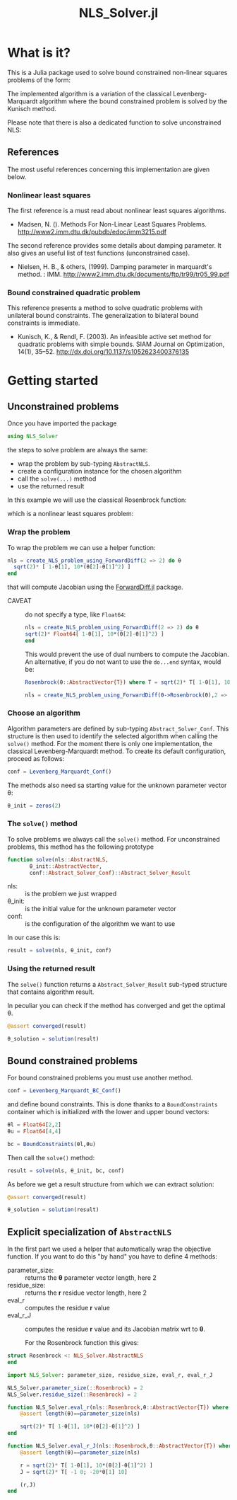 #+options: H:3 toc:t \n:nil ::t |:t ^:{} -:t f:t *:t tex:t d:t tags:not-in-toc
#+title: NLS_Solver.jl

[[https://vincent-picaud.github.io/NLS_Solver.jl/stable][file:https://img.shields.io/badge/docs-stable-blue.svg]] [[https://vincent-picaud.github.io/NLS_Solver.jl/stable][file:https://img.shields.io/badge/docs-stable-blue.svg]] [[https://github.com/vincent-picaud/NLS_Solver.jl/actions][file:https://github.com/vincent-picaud/NLS_Solver.jl/workflows/CI/badge.svg]]
[[https://codecov.io/gh/vincent-picaud/NLS_Solver.jl][file:https://codecov.io/gh/vincent-picaud/NLS_Solver.jl/branch/main/graph/badge.svg]]


* Table of contents                                            :TOC:noexport:
- [[#what-is-it][What is it?]]
  - [[#references][References]]
- [[#getting-started][Getting started]]
  - [[#unconstrained-problems][Unconstrained problems]]
  - [[#bound-constrained-problems][Bound constrained problems]]
  - [[#explicit-specialization-of-abstractnls][Explicit specialization of =AbstractNLS=]]

* What is it?

This is a Julia package used to solve bound constrained non-linear squares problems of the form:

[[file:figures/eq_bc_pb.png][file:figures/eq_bc_pb.png]]

# \begin{align*}
# \min\limits_\theta & \frac{1}{2}\|r(\theta)\|^2 \\
#      & \theta_l \le \theta \le \theta_u 
# \end{align*}

The implemented algorithm is a variation of the classical
Levenberg-Marquardt algorithm where the bound constrained problem is
solved by the Kunisch method.

Please note that there is also a dedicated function to solve unconstrained NLS:

[[file:figures/eq_pb.png][file:figures/eq_pb.png]]

# \begin{equation*}
# \min\limits_\theta & \frac{1}{2}\|r(\theta)\|^2
# \end{equation*}

** References

The most useful references concerning this implementation are given
below.

*** Nonlinear least squares

The first reference is a must read about nonlinear least squares algorithms. 

- Madsen, N. (). Methods For Non-Linear Least Squares Problems.
  http://www2.imm.dtu.dk/pubdb/edoc/imm3215.pdf

The second reference provides some details about damping parameter. It
also gives an useful list of test functions (unconstrained case).

- Nielsen, H. B., & others, (1999). Damping parameter in marquardt's
  method. : IMM.
  http://www2.imm.dtu.dk/documents/ftp/tr99/tr05_99.pdf

*** Bound constrained quadratic problem

This reference presents a method to solve quadratic problems with
unilateral bound constraints. The generalization to bilateral bound
constraints is immediate. 

- Kunisch, K., & Rendl, F. (2003). An infeasible active set method for
  quadratic problems with simple bounds. SIAM Journal on Optimization,
  14(1), 35–52. http://dx.doi.org/10.1137/s1052623400376135
  

* Getting started
** Unconstrained problems

Once you have imported the package

#+begin_src julia :eval never
   using NLS_Solver 
#+end_src

#+RESULTS:
: [ Info: Precompiling NLS_Solver [4f18ef6b-35d7-46eb-a297-26b97f1ff488]

the steps to solve problem are always the same:
- wrap the problem by sub-typing =AbstractNLS=.
- create a configuration instance for the chosen algorithm
- call the =solve(...)= method
- use the returned result

In this example we will use the classical Rosenbrock function:

[[file:figures/eq_rosen_def.png][file:figures/eq_rosen_def.png]]

# \begin{equation*}
# (\theta_1,\theta_2) \mapsto (1-\theta_1)^2 + 100(\theta_2-\theta_1^2)^2
# \end{equation*}

which is a nonlinear least squares problem:

[[file:figures/eq_rosen_as_nls.png][file:figures/eq_rosen_as_nls.png]]

# \begin{equation*}
# \frac{1}{2}\|r(\theta)\|^2\text{ where }r = \sqrt{2} \left( \begin{array}{c}  1-\theta_1 \\ 10(\theta_2-\theta_1^2) \end{array} \right)
# \end{equation*}

*** Wrap the problem

To wrap the problem we can use a helper function:

#+begin_src julia :eval never
  nls = create_NLS_problem_using_ForwardDiff(2 => 2) do θ
    sqrt(2)* [ 1-θ[1], 10*(θ[2]-θ[1]^2) ]
  end
#+end_src

that will compute Jacobian using the [[https://github.com/JuliaDiff/ForwardDiff.jl][ForwardDiff.jl]] package.

- CAVEAT :: do not specify a type, like =Float64=:
  #+begin_src julia :eval never
    nls = create_NLS_problem_using_ForwardDiff(2 => 2) do θ
	sqrt(2)* Float64[ 1-θ[1], 10*(θ[2]-θ[1]^2) ]
    end
  #+end_src
  This would prevent the use of dual numbers to compute the Jacobian.
  An alternative, if you do not want to use the =do...end= syntax, would
  be:
  #+begin_src julia :eval never
    Rosenbrock(θ::AbstractVector{T}) where T = sqrt(2)* T[ 1-θ[1], 10*(θ[2]-θ[1]^2) ]

    nls = create_NLS_problem_using_ForwardDiff(θ->Rosenbrock(θ),2 => 2);
  #+end_src

*** Choose an algorithm

Algorithm parameters are defined by sub-typing
=Abstract_Solver_Conf=. This structure is then used to identify the
selected algorithm when calling the =solve()= method. For the moment
there is only one implementation, the classical Levenberg-Marquardt
method. To create its default configuration, proceed as follows:

#+begin_src julia  
conf = Levenberg_Marquardt_Conf()
#+end_src

The methods also need sa starting value for the unknown parameter
vector θ:

#+begin_src julia  
θ_init = zeros(2)
#+end_src

#+RESULTS:
: 2-element Vector{Float64}:
:  0.0
:  0.0

*** The =solve()= method

To solve problems we always call the =solve()= method. For unconstrained
problems, this method has the following prototype

#+begin_src julia  :eval never :exports code
  function solve(nls::AbstractNLS,
		 θ_init::AbstractVector,
		 conf::Abstract_Solver_Conf)::Abstract_Solver_Result
#+end_src

- nls: :: is the problem we just wrapped
- θ_init: :: is the initial value for the unknown parameter vector
- conf: :: is the configuration of the algorithm we want to use

In our case this is:
  
#+begin_src julia  
result = solve(nls, θ_init, conf)
#+end_src

*** Using the returned result

The =solve()= function returns a =Abstract_Solver_Result= sub-typed
structure that contains algorithm result.

In peculiar you can check if the method has converged and get the optimal θ.

#+begin_src julia  
@assert converged(result)

θ_solution = solution(result)
#+end_src

** Bound constrained problems

For bound constrained problems you must use another method.

#+begin_src julia :eval never
  conf = Levenberg_Marquardt_BC_Conf()
#+end_src

and define bound constraints. This is done thanks to a
=BoundConstraints= container which is initialized with the lower and
upper bound vectors:
#+begin_src julia :eval never
  θl = Float64[2,2]
  θu = Float64[4,4]

  bc = BoundConstraints(θl,θu)
#+end_src

Then call the =solve()= method:
#+begin_src julia :eval never
  result = solve(nls, θ_init, bc, conf)
#+end_src

As before we get a result structure from which we can extract solution:

#+begin_src julia :eval never
  @assert converged(result)
  
  θ_solution = solution(result)
#+end_src

** Explicit specialization of =AbstractNLS=

In the first part we used a helper that automatically wrap the
objective function. If you want to do this "by hand" you have to
define 4 methods:
- parameter_size: :: returns the *θ* parameter vector length, here 2
- residue_size: :: returns the *r* residue vector length, here 2
- eval_r ::  computes the residue *r* value
- eval_r_J :: computes the residue *r* value and its Jacobian matrix wrt
  to *θ*.

  For the Rosenbrock function this gives:
  
#+begin_src julia :eval never
  struct Rosenbrock <: NLS_Solver.AbstractNLS
  end

  import NLS_Solver: parameter_size, residue_size, eval_r, eval_r_J

  NLS_Solver.parameter_size(::Rosenbrock) = 2
  NLS_Solver.residue_size(::Rosenbrock) = 2

  function NLS_Solver.eval_r(nls::Rosenbrock,θ::AbstractVector{T}) where T
      @assert length(θ)==parameter_size(nls)

      sqrt(2)* T[ 1-θ[1], 10*(θ[2]-θ[1]^2) ]
  end

  function NLS_Solver.eval_r_J(nls::Rosenbrock,θ::AbstractVector{T}) where T
      @assert length(θ)==parameter_size(nls)

      r = sqrt(2)* T[ 1-θ[1], 10*(θ[2]-θ[1]^2) ]
      J = sqrt(2)* T[ -1 0; -20*θ[1] 10]

      (r,J)
  end
#+end_src

